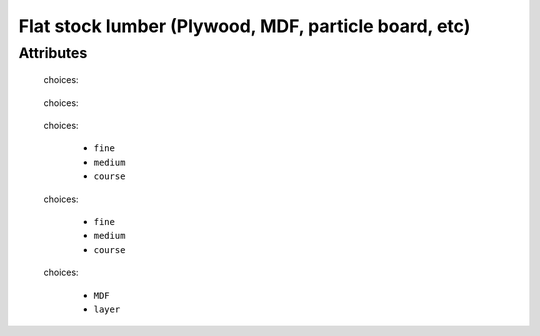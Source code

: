 Flat stock lumber (Plywood, MDF, particle board, etc)
=====================================================

''''''''''
Attributes
''''''''''

.. raw:: html

    <pre><b>top_surface</b> <i>radio_select</i></pre>

..

    choices:
    
.. raw:: html

    <select>
        <option>oak</option>
        <option>pine</option>
        <option>walnut</option>
        <option>bubinga</option>
        <option>cypress</option>
        <option>fir</option>
        <option>hemlock</option>
        <option>maple</option>
        <option>cedar</option>
        <option>spruce</option>
        <option>ash</option>
        <option>padauk</option>
        <option>birch</option>
        <option>chestnut</option>
        <option>cherry</option>
        <option>ebony</option>
        <option>mahongony</option>
        <option>poplar</option>
        <option>bamboo</option>
        <option>soft_maple</option>
    </select>

..

    
    
.. raw:: html

    <pre><b>bottom_surface</b> <i>radio_select</i></pre>

..

    choices:
    
.. raw:: html

    <select>
        <option>oak</option>
        <option>pine</option>
        <option>walnut</option>
        <option>bubinga</option>
        <option>cypress</option>
        <option>fir</option>
        <option>hemlock</option>
        <option>maple</option>
        <option>cedar</option>
        <option>spruce</option>
        <option>ash</option>
        <option>padauk</option>
        <option>birch</option>
        <option>chestnut</option>
        <option>cherry</option>
        <option>ebony</option>
        <option>mahongony</option>
        <option>poplar</option>
        <option>bamboo</option>
        <option>soft_maple</option>
    </select>

..

    
    
.. raw:: html

    <pre><b>top_quality</b> <i>radio_select</i></pre>

..

    choices:
    
      * ``fine``
    
      * ``medium``
    
      * ``course``
    
    
    
.. raw:: html

    <pre><b>bottom_quality</b> <i>radio_select</i></pre>

..

    choices:
    
      * ``fine``
    
      * ``medium``
    
      * ``course``
    
    
    
.. raw:: html

    <pre><b>width</b> <i>length</i></pre>

..

    
.. raw:: html

    <pre><b>length</b> <i>length</i></pre>

..

    
.. raw:: html

    <pre><b>thickness</b> <i>length</i></pre>

..

    
.. raw:: html

    <pre><b>core</b> <i>radio_select</i></pre>

..

    choices:
    
      * ``MDF``
    
      * ``layer``
    
    
    
